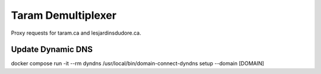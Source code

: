 Taram Demultiplexer
===================

Proxy requests for taram.ca and lesjardinsdudore.ca.

Update Dynamic DNS
------------------

docker compose run -it --rm dyndns /usr/local/bin/domain-connect-dyndns setup --domain [DOMAIN]
